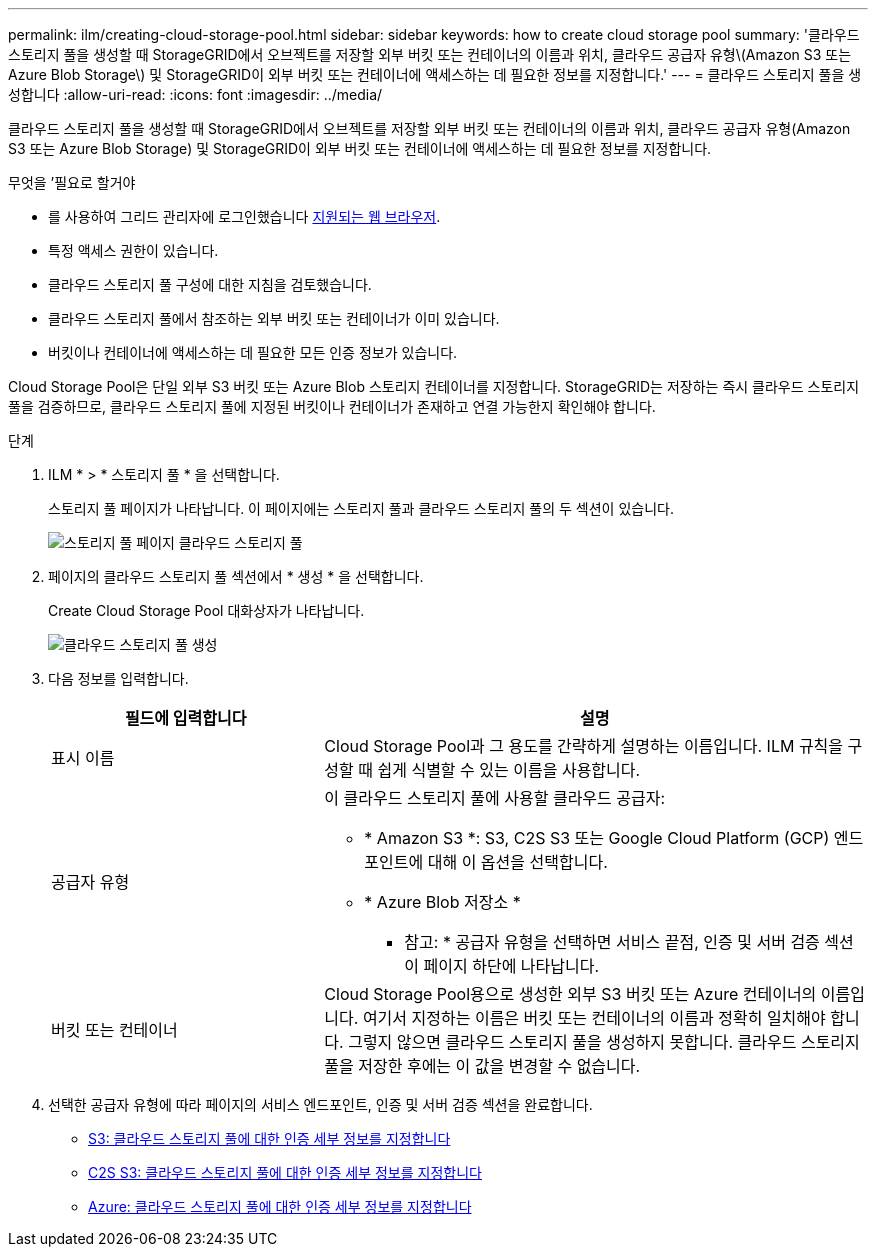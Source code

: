 ---
permalink: ilm/creating-cloud-storage-pool.html 
sidebar: sidebar 
keywords: how to create cloud storage pool 
summary: '클라우드 스토리지 풀을 생성할 때 StorageGRID에서 오브젝트를 저장할 외부 버킷 또는 컨테이너의 이름과 위치, 클라우드 공급자 유형\(Amazon S3 또는 Azure Blob Storage\) 및 StorageGRID이 외부 버킷 또는 컨테이너에 액세스하는 데 필요한 정보를 지정합니다.' 
---
= 클라우드 스토리지 풀을 생성합니다
:allow-uri-read: 
:icons: font
:imagesdir: ../media/


[role="lead"]
클라우드 스토리지 풀을 생성할 때 StorageGRID에서 오브젝트를 저장할 외부 버킷 또는 컨테이너의 이름과 위치, 클라우드 공급자 유형(Amazon S3 또는 Azure Blob Storage) 및 StorageGRID이 외부 버킷 또는 컨테이너에 액세스하는 데 필요한 정보를 지정합니다.

.무엇을 &#8217;필요로 할거야
* 를 사용하여 그리드 관리자에 로그인했습니다 xref:../admin/web-browser-requirements.adoc[지원되는 웹 브라우저].
* 특정 액세스 권한이 있습니다.
* 클라우드 스토리지 풀 구성에 대한 지침을 검토했습니다.
* 클라우드 스토리지 풀에서 참조하는 외부 버킷 또는 컨테이너가 이미 있습니다.
* 버킷이나 컨테이너에 액세스하는 데 필요한 모든 인증 정보가 있습니다.


Cloud Storage Pool은 단일 외부 S3 버킷 또는 Azure Blob 스토리지 컨테이너를 지정합니다. StorageGRID는 저장하는 즉시 클라우드 스토리지 풀을 검증하므로, 클라우드 스토리지 풀에 지정된 버킷이나 컨테이너가 존재하고 연결 가능한지 확인해야 합니다.

.단계
. ILM * > * 스토리지 풀 * 을 선택합니다.
+
스토리지 풀 페이지가 나타납니다. 이 페이지에는 스토리지 풀과 클라우드 스토리지 풀의 두 섹션이 있습니다.

+
image::../media/storage_pools_page_cloud_storage_pool.png[스토리지 풀 페이지 클라우드 스토리지 풀]

. 페이지의 클라우드 스토리지 풀 섹션에서 * 생성 * 을 선택합니다.
+
Create Cloud Storage Pool 대화상자가 나타납니다.

+
image::../media/cloud_storage_pool_create.png[클라우드 스토리지 풀 생성]

. 다음 정보를 입력합니다.
+
[cols="1a,2a"]
|===
| 필드에 입력합니다 | 설명 


 a| 
표시 이름
 a| 
Cloud Storage Pool과 그 용도를 간략하게 설명하는 이름입니다. ILM 규칙을 구성할 때 쉽게 식별할 수 있는 이름을 사용합니다.



 a| 
공급자 유형
 a| 
이 클라우드 스토리지 풀에 사용할 클라우드 공급자:

** * Amazon S3 *: S3, C2S S3 또는 Google Cloud Platform (GCP) 엔드포인트에 대해 이 옵션을 선택합니다.
** * Azure Blob 저장소 *


* 참고: * 공급자 유형을 선택하면 서비스 끝점, 인증 및 서버 검증 섹션이 페이지 하단에 나타납니다.



 a| 
버킷 또는 컨테이너
 a| 
Cloud Storage Pool용으로 생성한 외부 S3 버킷 또는 Azure 컨테이너의 이름입니다. 여기서 지정하는 이름은 버킷 또는 컨테이너의 이름과 정확히 일치해야 합니다. 그렇지 않으면 클라우드 스토리지 풀을 생성하지 못합니다. 클라우드 스토리지 풀을 저장한 후에는 이 값을 변경할 수 없습니다.

|===
. 선택한 공급자 유형에 따라 페이지의 서비스 엔드포인트, 인증 및 서버 검증 섹션을 완료합니다.
+
** xref:s3-authentication-details-for-cloud-storage-pool.adoc[S3: 클라우드 스토리지 풀에 대한 인증 세부 정보를 지정합니다]
** xref:c2s-s3-authentication-details-for-cloud-storage-pool.adoc[C2S S3: 클라우드 스토리지 풀에 대한 인증 세부 정보를 지정합니다]
** xref:azure-authentication-details-for-cloud-storage-pool.adoc[Azure: 클라우드 스토리지 풀에 대한 인증 세부 정보를 지정합니다]




